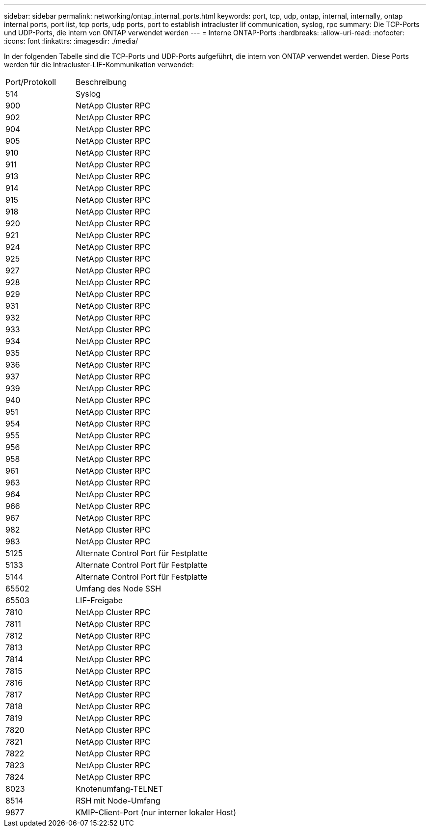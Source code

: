 ---
sidebar: sidebar 
permalink: networking/ontap_internal_ports.html 
keywords: port, tcp, udp, ontap, internal, internally, ontap internal ports, port list, tcp ports, udp ports, port to establish intracluster lif communication, syslog, rpc 
summary: Die TCP-Ports und UDP-Ports, die intern von ONTAP verwendet werden 
---
= Interne ONTAP-Ports
:hardbreaks:
:allow-uri-read: 
:nofooter: 
:icons: font
:linkattrs: 
:imagesdir: ./media/


[role="lead"]
In der folgenden Tabelle sind die TCP-Ports und UDP-Ports aufgeführt, die intern von ONTAP verwendet werden. Diese Ports werden für die Intracluster-LIF-Kommunikation verwendet:

[cols="30,70"]
|===


| Port/Protokoll | Beschreibung 


| 514 | Syslog 


| 900 | NetApp Cluster RPC 


| 902 | NetApp Cluster RPC 


| 904 | NetApp Cluster RPC 


| 905 | NetApp Cluster RPC 


| 910 | NetApp Cluster RPC 


| 911 | NetApp Cluster RPC 


| 913 | NetApp Cluster RPC 


| 914 | NetApp Cluster RPC 


| 915 | NetApp Cluster RPC 


| 918 | NetApp Cluster RPC 


| 920 | NetApp Cluster RPC 


| 921 | NetApp Cluster RPC 


| 924 | NetApp Cluster RPC 


| 925 | NetApp Cluster RPC 


| 927 | NetApp Cluster RPC 


| 928 | NetApp Cluster RPC 


| 929 | NetApp Cluster RPC 


| 931 | NetApp Cluster RPC 


| 932 | NetApp Cluster RPC 


| 933 | NetApp Cluster RPC 


| 934 | NetApp Cluster RPC 


| 935 | NetApp Cluster RPC 


| 936 | NetApp Cluster RPC 


| 937 | NetApp Cluster RPC 


| 939 | NetApp Cluster RPC 


| 940 | NetApp Cluster RPC 


| 951 | NetApp Cluster RPC 


| 954 | NetApp Cluster RPC 


| 955 | NetApp Cluster RPC 


| 956 | NetApp Cluster RPC 


| 958 | NetApp Cluster RPC 


| 961 | NetApp Cluster RPC 


| 963 | NetApp Cluster RPC 


| 964 | NetApp Cluster RPC 


| 966 | NetApp Cluster RPC 


| 967 | NetApp Cluster RPC 


| 982 | NetApp Cluster RPC 


| 983 | NetApp Cluster RPC 


| 5125 | Alternate Control Port für Festplatte 


| 5133 | Alternate Control Port für Festplatte 


| 5144 | Alternate Control Port für Festplatte 


| 65502 | Umfang des Node SSH 


| 65503 | LIF-Freigabe 


| 7810 | NetApp Cluster RPC 


| 7811 | NetApp Cluster RPC 


| 7812 | NetApp Cluster RPC 


| 7813 | NetApp Cluster RPC 


| 7814 | NetApp Cluster RPC 


| 7815 | NetApp Cluster RPC 


| 7816 | NetApp Cluster RPC 


| 7817 | NetApp Cluster RPC 


| 7818 | NetApp Cluster RPC 


| 7819 | NetApp Cluster RPC 


| 7820 | NetApp Cluster RPC 


| 7821 | NetApp Cluster RPC 


| 7822 | NetApp Cluster RPC 


| 7823 | NetApp Cluster RPC 


| 7824 | NetApp Cluster RPC 


| 8023 | Knotenumfang-TELNET 


| 8514 | RSH mit Node-Umfang 


| 9877 | KMIP-Client-Port (nur interner lokaler Host) 
|===